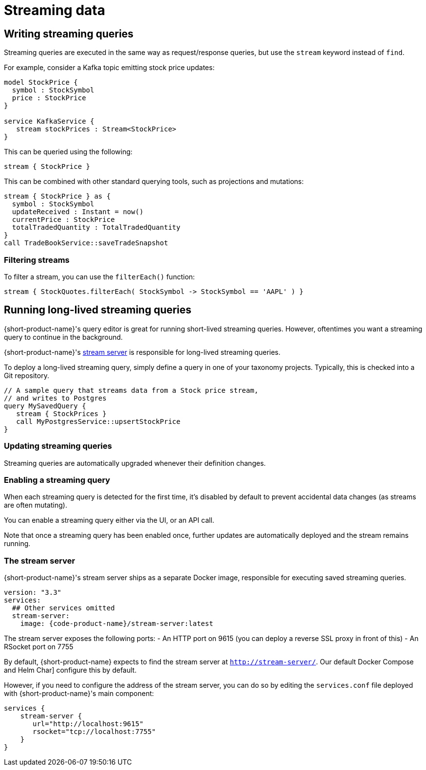 = Streaming data
:description: Consume streams, and publish streaming data products

== Writing streaming queries

Streaming queries are executed in the same way as request/response
queries, but use the `stream` keyword instead of `find`.

For example, consider a Kafka topic emitting stock price updates:

[,taxi]
----
model StockPrice {
  symbol : StockSymbol
  price : StockPrice
}

service KafkaService {
   stream stockPrices : Stream<StockPrice>
}
----

This can be queried using the following:

[,taxi]
----
stream { StockPrice }
----

This can be combined with other standard querying tools, such as projections and mutations:

[,taxi]
----
stream { StockPrice } as {
  symbol : StockSymbol
  updateReceived : Instant = now()
  currentPrice : StockPrice
  totalTradedQuantity : TotalTradedQuantity
}
call TradeBookService::saveTradeSnapshot
----

=== Filtering streams

To filter a stream, you can use the `filterEach()` function:

[,taxi]
----
stream { StockQuotes.filterEach( StockSymbol -> StockSymbol == 'AAPL' ) }
----

== Running long-lived streaming queries

{short-product-name}'s query editor is great for running short-lived streaming queries. However, oftentimes you want a streaming query to continue in the background.

{short-product-name}'s <<the-stream-server,stream server>> is responsible for long-lived streaming queries.

To deploy a long-lived streaming query, simply define a query in one of your taxonomy projects.  Typically,
this is checked into a Git repository.

```taxi MySavedQuery.taxi
// A sample query that streams data from a Stock price stream,
// and writes to Postgres
query MySavedQuery {
   stream { StockPrices }
   call MyPostgresService::upsertStockPrice
}
```

### Updating streaming queries
Streaming queries are automatically upgraded whenever their definition changes.

### Enabling a streaming query
When each streaming query is detected for the first time, it's disabled by default to prevent accidental
data changes (as streams are often mutating).

You can enable a streaming query either via the UI, or an API call.

Note that once a streaming query has been enabled once, further updates are automatically deployed and the stream
remains running.

### The stream server
{short-product-name}'s stream server ships as a separate Docker image, responsible for executing saved streaming queries.

// link broken: https://hub.docker.com/r/{code-product-name}/stream-server[Docker image], responsible for executing saved streaming queries.
----

version: "3.3"
services:
  ## Other services omitted
  stream-server:
    image: {code-product-name}/stream-server:latest

----

The stream server exposes the following ports:
 - An HTTP port on 9615 (you can deploy a reverse SSL proxy in front of this)
 - An RSocket port on 7755

By default, {short-product-name} expects to find the stream server at `http://stream-server/`. Our default Docker Compose and Helm Char] configure this by default.

// links broken to https://start.{code-product-name}.com[Docker Compose] and https://github.com/{short-product-name}api/helm[Helm Chart] configure this by default.

However, if you need to configure the address of the stream server, you can do so by editing the `services.conf` file
deployed with {short-product-name}'s main component:

```hocon
services {
    stream-server {
       url="http://localhost:9615"
       rsocket="tcp://localhost:7755"
    }
}
```
